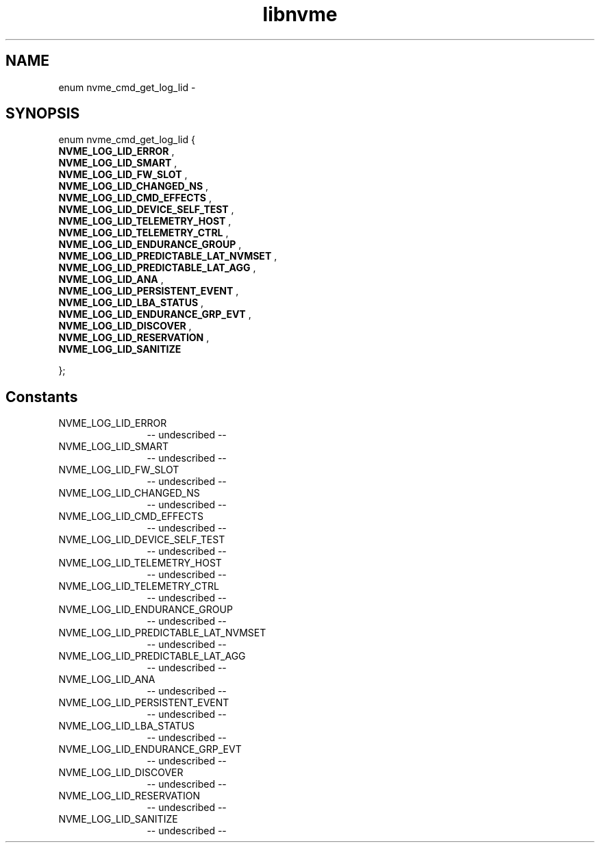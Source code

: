 .TH "libnvme" 2 "enum nvme_cmd_get_log_lid" "February 2020" "LIBNVME API Manual" LINUX
.SH NAME
enum nvme_cmd_get_log_lid \-
.SH SYNOPSIS
enum nvme_cmd_get_log_lid {
.br
.BI "    NVME_LOG_LID_ERROR"
,
.br
.br
.BI "    NVME_LOG_LID_SMART"
,
.br
.br
.BI "    NVME_LOG_LID_FW_SLOT"
,
.br
.br
.BI "    NVME_LOG_LID_CHANGED_NS"
,
.br
.br
.BI "    NVME_LOG_LID_CMD_EFFECTS"
,
.br
.br
.BI "    NVME_LOG_LID_DEVICE_SELF_TEST"
,
.br
.br
.BI "    NVME_LOG_LID_TELEMETRY_HOST"
,
.br
.br
.BI "    NVME_LOG_LID_TELEMETRY_CTRL"
,
.br
.br
.BI "    NVME_LOG_LID_ENDURANCE_GROUP"
,
.br
.br
.BI "    NVME_LOG_LID_PREDICTABLE_LAT_NVMSET"
,
.br
.br
.BI "    NVME_LOG_LID_PREDICTABLE_LAT_AGG"
,
.br
.br
.BI "    NVME_LOG_LID_ANA"
,
.br
.br
.BI "    NVME_LOG_LID_PERSISTENT_EVENT"
,
.br
.br
.BI "    NVME_LOG_LID_LBA_STATUS"
,
.br
.br
.BI "    NVME_LOG_LID_ENDURANCE_GRP_EVT"
,
.br
.br
.BI "    NVME_LOG_LID_DISCOVER"
,
.br
.br
.BI "    NVME_LOG_LID_RESERVATION"
,
.br
.br
.BI "    NVME_LOG_LID_SANITIZE"

};
.SH Constants
.IP "NVME_LOG_LID_ERROR" 12
-- undescribed --
.IP "NVME_LOG_LID_SMART" 12
-- undescribed --
.IP "NVME_LOG_LID_FW_SLOT" 12
-- undescribed --
.IP "NVME_LOG_LID_CHANGED_NS" 12
-- undescribed --
.IP "NVME_LOG_LID_CMD_EFFECTS" 12
-- undescribed --
.IP "NVME_LOG_LID_DEVICE_SELF_TEST" 12
-- undescribed --
.IP "NVME_LOG_LID_TELEMETRY_HOST" 12
-- undescribed --
.IP "NVME_LOG_LID_TELEMETRY_CTRL" 12
-- undescribed --
.IP "NVME_LOG_LID_ENDURANCE_GROUP" 12
-- undescribed --
.IP "NVME_LOG_LID_PREDICTABLE_LAT_NVMSET" 12
-- undescribed --
.IP "NVME_LOG_LID_PREDICTABLE_LAT_AGG" 12
-- undescribed --
.IP "NVME_LOG_LID_ANA" 12
-- undescribed --
.IP "NVME_LOG_LID_PERSISTENT_EVENT" 12
-- undescribed --
.IP "NVME_LOG_LID_LBA_STATUS" 12
-- undescribed --
.IP "NVME_LOG_LID_ENDURANCE_GRP_EVT" 12
-- undescribed --
.IP "NVME_LOG_LID_DISCOVER" 12
-- undescribed --
.IP "NVME_LOG_LID_RESERVATION" 12
-- undescribed --
.IP "NVME_LOG_LID_SANITIZE" 12
-- undescribed --
